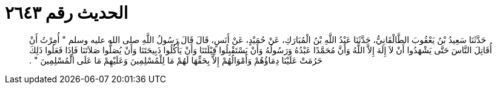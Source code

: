 
= الحديث رقم ٢٦٤٣

[quote.hadith]
حَدَّثَنَا سَعِيدُ بْنُ يَعْقُوبَ الطَّالْقَانِيُّ، حَدَّثَنَا عَبْدُ اللَّهِ بْنُ الْمُبَارَكِ، عَنْ حُمَيْدٍ، عَنْ أَنَسٍ، قَالَ قَالَ رَسُولُ اللَّهِ صلى الله عليه وسلم ‏"‏ أُمِرْتُ أَنْ أُقَاتِلَ النَّاسَ حَتَّى يَشْهَدُوا أَنْ لاَ إِلَهَ إِلاَّ اللَّهُ وَأَنَّ مُحَمَّدًا عَبْدُهُ وَرَسُولُهُ وَأَنْ يَسْتَقْبِلُوا قِبْلَتَنَا وَأَنْ يَأْكُلُوا ذَبِيحَتَنَا وَأَنْ يُصَلُّوا صَلاَتَنَا فَإِذَا فَعَلُوا ذَلِكَ حَرُمَتْ عَلَيْنَا دِمَاؤُهُمْ وَأَمْوَالُهُمْ إِلاَّ بِحَقِّهَا لَهُمْ مَا لِلْمُسْلِمِينَ وَعَلَيْهِمْ مَا عَلَى الْمُسْلِمِينَ ‏"‏ ‏.‏
